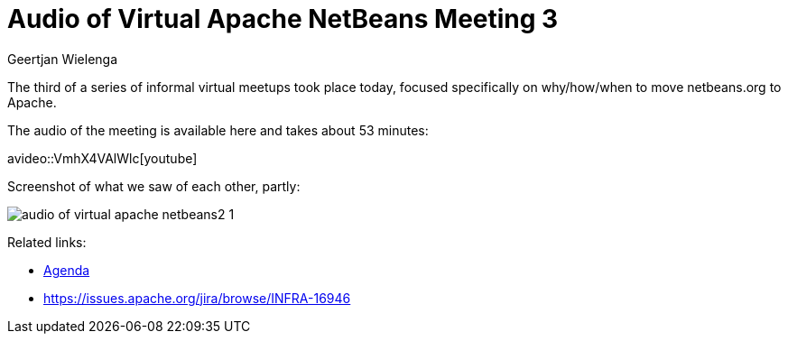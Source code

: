 // 
//     Licensed to the Apache Software Foundation (ASF) under one
//     or more contributor license agreements.  See the NOTICE file
//     distributed with this work for additional information
//     regarding copyright ownership.  The ASF licenses this file
//     to you under the Apache License, Version 2.0 (the
//     "License"); you may not use this file except in compliance
//     with the License.  You may obtain a copy of the License at
// 
//       http://www.apache.org/licenses/LICENSE-2.0
// 
//     Unless required by applicable law or agreed to in writing,
//     software distributed under the License is distributed on an
//     "AS IS" BASIS, WITHOUT WARRANTIES OR CONDITIONS OF ANY
//     KIND, either express or implied.  See the License for the
//     specific language governing permissions and limitations
//     under the License.
//

= Audio of Virtual Apache NetBeans Meeting 3
:author: Geertjan Wielenga
:page-revdate: 2018-09-06
:page-layout: blogentry
:page-tags: blogentry
:jbake-status: published
:keywords: Apache NetBeans blog index
:description: Apache NetBeans blog index
:toc: left
:toc-title:
:page-syntax: true

// absolute url because of blog generation
ifdef::env-github[]
:imagesdir: ../../../images
endif::[]
ifndef::env-github[]
:imagesdir: https://netbeans.apache.org
endif::[]

The third of a series of informal virtual meetups took place today, focused specifically on why/how/when to move netbeans.org to Apache.

The audio of the meeting is available here and takes about 53 minutes:

avideo::VmhX4VAlWlc[youtube]

Screenshot of what we saw of each other, partly:

image::blogs/entry/audio-of-virtual-apache-netbeans2-1.png[]

Related links:

* link:https://cwiki.apache.org/confluence/display/NETBEANS/netbeans.org+Transition+ProcessAgenda[Agenda]
* link:https://issues.apache.org/jira/browse/INFRA-16946[https://issues.apache.org/jira/browse/INFRA-16946]

